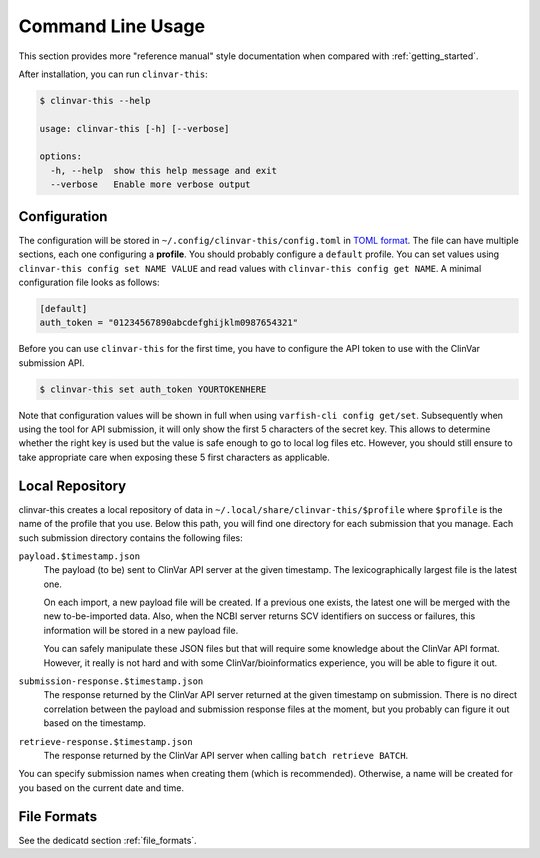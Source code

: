 .. _usage_cli:

==================
Command Line Usage
==================

This section provides more "reference manual" style documentation when compared with :ref:`getting_started`.

After installation, you can run ``clinvar-this``:

.. code-block:: console

    $ clinvar-this --help

    usage: clinvar-this [-h] [--verbose]

    options:
      -h, --help  show this help message and exit
      --verbose   Enable more verbose output

-------------
Configuration
-------------

The configuration will be stored in ``~/.config/clinvar-this/config.toml`` in `TOML format <https://toml.io/en/>`__.
The file can have multiple sections, each one configuring a **profile**.
You should probably configure a ``default`` profile.
You can set values using ``clinvar-this config set NAME VALUE`` and read values with ``clinvar-this config get NAME``.
A minimal configuration file looks as follows:

.. code-block:: toml

    [default]
    auth_token = "01234567890abcdefghijklm0987654321"

Before you can use ``clinvar-this`` for the first time, you have to configure the API token to use with the ClinVar submission API.

.. code-block:: console

    $ clinvar-this set auth_token YOURTOKENHERE

Note that configuration values will be shown in full when using ``varfish-cli config get/set``.
Subsequently when using the tool for API submission, it will only show the first 5 characters of the secret key.
This allows to determine whether the right key is used but the value is safe enough to go to local log files etc.
However, you should still ensure to take appropriate care when exposing these 5 first characters as applicable.

----------------
Local Repository
----------------

clinvar-this creates a local repository of data in ``~/.local/share/clinvar-this/$profile`` where ``$profile`` is the name of the profile that you use.
Below this path, you will find one directory for each submission that you manage.
Each such submission directory contains the following files:

``payload.$timestamp.json``
    The payload (to be) sent to ClinVar API server at the given timestamp.
    The lexicographically largest file is the latest one.

    On each import, a new payload file will be created.
    If a previous one exists, the latest one will be merged with the new to-be-imported data.
    Also, when the NCBI server returns SCV identifiers on success or failures, this information will be stored in a new payload file.

    You can safely manipulate these JSON files but that will require some knowledge about the ClinVar API format.
    However, it really is not hard and with some ClinVar/bioinformatics experience, you will be able to figure it out.

``submission-response.$timestamp.json``
    The response returned by the ClinVar API server returned at the given timestamp on submission.
    There is no direct correlation between the payload and submission response files at the moment, but you probably can figure it out based on the timestamp.

``retrieve-response.$timestamp.json``
    The response returned by the ClinVar API server when calling ``batch retrieve BATCH``.

You can specify submission names when creating them (which is recommended).
Otherwise, a name will be created for you based on the current date and time.

------------
File Formats
------------

See the dedicatd section :ref:`file_formats`.
